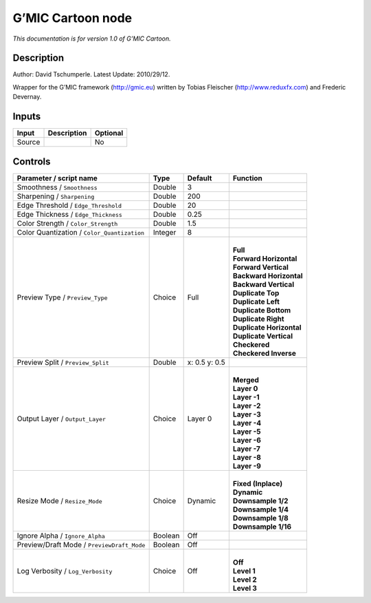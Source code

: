 .. _eu.gmic.Cartoon:

G’MIC Cartoon node
==================

*This documentation is for version 1.0 of G’MIC Cartoon.*

Description
-----------

Author: David Tschumperle. Latest Update: 2010/29/12.

Wrapper for the G’MIC framework (http://gmic.eu) written by Tobias Fleischer (http://www.reduxfx.com) and Frederic Devernay.

Inputs
------

+--------+-------------+----------+
| Input  | Description | Optional |
+========+=============+==========+
| Source |             | No       |
+--------+-------------+----------+

Controls
--------

.. tabularcolumns:: |>{\raggedright}p{0.2\columnwidth}|>{\raggedright}p{0.06\columnwidth}|>{\raggedright}p{0.07\columnwidth}|p{0.63\columnwidth}|

.. cssclass:: longtable

+---------------------------------------------+---------+---------------+----------------------------+
| Parameter / script name                     | Type    | Default       | Function                   |
+=============================================+=========+===============+============================+
| Smoothness / ``Smoothness``                 | Double  | 3             |                            |
+---------------------------------------------+---------+---------------+----------------------------+
| Sharpening / ``Sharpening``                 | Double  | 200           |                            |
+---------------------------------------------+---------+---------------+----------------------------+
| Edge Threshold / ``Edge_Threshold``         | Double  | 20            |                            |
+---------------------------------------------+---------+---------------+----------------------------+
| Edge Thickness / ``Edge_Thickness``         | Double  | 0.25          |                            |
+---------------------------------------------+---------+---------------+----------------------------+
| Color Strength / ``Color_Strength``         | Double  | 1.5           |                            |
+---------------------------------------------+---------+---------------+----------------------------+
| Color Quantization / ``Color_Quantization`` | Integer | 8             |                            |
+---------------------------------------------+---------+---------------+----------------------------+
| Preview Type / ``Preview_Type``             | Choice  | Full          | |                          |
|                                             |         |               | | **Full**                 |
|                                             |         |               | | **Forward Horizontal**   |
|                                             |         |               | | **Forward Vertical**     |
|                                             |         |               | | **Backward Horizontal**  |
|                                             |         |               | | **Backward Vertical**    |
|                                             |         |               | | **Duplicate Top**        |
|                                             |         |               | | **Duplicate Left**       |
|                                             |         |               | | **Duplicate Bottom**     |
|                                             |         |               | | **Duplicate Right**      |
|                                             |         |               | | **Duplicate Horizontal** |
|                                             |         |               | | **Duplicate Vertical**   |
|                                             |         |               | | **Checkered**            |
|                                             |         |               | | **Checkered Inverse**    |
+---------------------------------------------+---------+---------------+----------------------------+
| Preview Split / ``Preview_Split``           | Double  | x: 0.5 y: 0.5 |                            |
+---------------------------------------------+---------+---------------+----------------------------+
| Output Layer / ``Output_Layer``             | Choice  | Layer 0       | |                          |
|                                             |         |               | | **Merged**               |
|                                             |         |               | | **Layer 0**              |
|                                             |         |               | | **Layer -1**             |
|                                             |         |               | | **Layer -2**             |
|                                             |         |               | | **Layer -3**             |
|                                             |         |               | | **Layer -4**             |
|                                             |         |               | | **Layer -5**             |
|                                             |         |               | | **Layer -6**             |
|                                             |         |               | | **Layer -7**             |
|                                             |         |               | | **Layer -8**             |
|                                             |         |               | | **Layer -9**             |
+---------------------------------------------+---------+---------------+----------------------------+
| Resize Mode / ``Resize_Mode``               | Choice  | Dynamic       | |                          |
|                                             |         |               | | **Fixed (Inplace)**      |
|                                             |         |               | | **Dynamic**              |
|                                             |         |               | | **Downsample 1/2**       |
|                                             |         |               | | **Downsample 1/4**       |
|                                             |         |               | | **Downsample 1/8**       |
|                                             |         |               | | **Downsample 1/16**      |
+---------------------------------------------+---------+---------------+----------------------------+
| Ignore Alpha / ``Ignore_Alpha``             | Boolean | Off           |                            |
+---------------------------------------------+---------+---------------+----------------------------+
| Preview/Draft Mode / ``PreviewDraft_Mode``  | Boolean | Off           |                            |
+---------------------------------------------+---------+---------------+----------------------------+
| Log Verbosity / ``Log_Verbosity``           | Choice  | Off           | |                          |
|                                             |         |               | | **Off**                  |
|                                             |         |               | | **Level 1**              |
|                                             |         |               | | **Level 2**              |
|                                             |         |               | | **Level 3**              |
+---------------------------------------------+---------+---------------+----------------------------+
